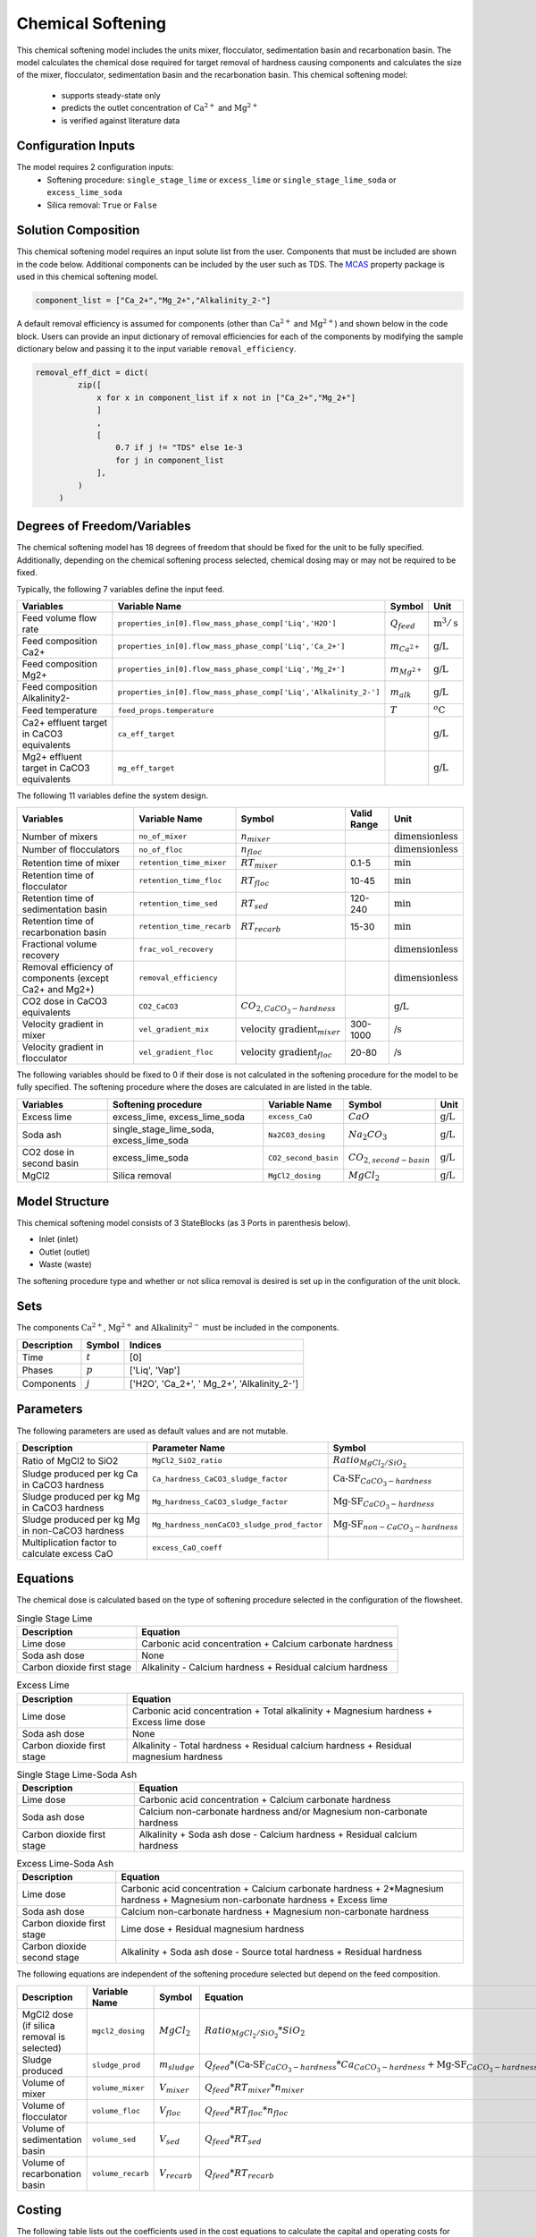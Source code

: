 Chemical Softening
====================================================

This chemical softening model includes the units mixer, flocculator, sedimentation basin and recarbonation basin. The model calculates the chemical dose required for target removal of hardness causing components 
and calculates the size of the mixer, flocculator, sedimentation basin and the recarbonation basin. This chemical softening model:
   * supports steady-state only
   * predicts the outlet concentration of :math:`\text{Ca}^{2+}` and :math:`\text{Mg}^{2+}`
   * is verified against literature data

Configuration Inputs
--------------------

The model requires 2 configuration inputs:
   * Softening procedure: ``single_stage_lime`` or ``excess_lime`` or ``single_stage_lime_soda`` or ``excess_lime_soda``
   * Silica removal: ``True`` or ``False``


Solution Composition
---------------------

This chemical softening model requires an input solute list from the user. Components that must be included
are shown in the code below. Additional components can be included by the user such as TDS. The `MCAS <https://watertap.readthedocs.io/en/stable/technical_reference/property_models/mc_aq_sol.html>`_ property package is used in this chemical softening model.

.. code-block::
   
   component_list = ["Ca_2+","Mg_2+","Alkalinity_2-"]

A default removal efficiency is assumed for components (other than :math:`\text{Ca}^{2+}` and :math:`\text{Mg}^{2+}`) and shown below in the code block.
Users can provide an input dictionary of removal efficiencies for each of the components by modifying the sample dictionary below and passing it to the input variable ``removal_efficiency``.

.. code-block::

   removal_eff_dict = dict(
            zip([
                x for x in component_list if x not in ["Ca_2+","Mg_2+"]
                ]
                ,
                [   
                    0.7 if j != "TDS" else 1e-3
                    for j in component_list 
                ],
            )
        )


Degrees of Freedom/Variables
----------------------------

The chemical softening model has 18 degrees of freedom that should be fixed for the unit to be fully specified. 
Additionally, depending on the chemical softening process selected, chemical dosing may or may not be required to be fixed.

Typically, the following 7 variables define the input feed.

.. csv-table::
   :header: "Variables", "Variable Name", "Symbol", "Unit"

   "Feed volume flow rate", "``properties_in[0].flow_mass_phase_comp['Liq','H2O']``", ":math:`Q_{feed}`", ":math:`\text{m}^3 / \text{s}`"
   "Feed composition Ca2+", "``properties_in[0].flow_mass_phase_comp['Liq','Ca_2+']``", ":math:`m_{Ca^{2+}}`", ":math:`\text{g/}\text{L}`"
   "Feed composition Mg2+", "``properties_in[0].flow_mass_phase_comp['Liq','Mg_2+']``", ":math:`m_{Mg^{2+}}`", ":math:`\text{g/}\text{L}`"
   "Feed composition Alkalinity2-", "``properties_in[0].flow_mass_phase_comp['Liq','Alkalinity_2-']``",":math:`m_{alk}`",  ":math:`\text{g/}\text{L}`"
   "Feed temperature", "``feed_props.temperature``", ":math:`T`", ":math:`^o\text{C}`"
   "Ca2+ effluent target in CaCO3 equivalents", "``ca_eff_target``", "", ":math:`\text{g/}\text{L}`"
   "Mg2+ effluent target in CaCO3 equivalents", "``mg_eff_target``", "", ":math:`\text{g/}\text{L}`"
   
The following 11 variables define the system design.

.. csv-table::
   :header: "Variables", "Variable Name", "Symbol",  "Valid Range", "Unit"

   "Number of mixers", "``no_of_mixer``", ":math:`n_{mixer}`", "", ":math:`\text{dimensionless}`"
   "Number of flocculators", "``no_of_floc``", ":math:`n_{floc}`", "", ":math:`\text{dimensionless}`"
   "Retention time of mixer", "``retention_time_mixer``", ":math:`RT_{mixer}`", "0.1-5", ":math:`\text{min}`"
   "Retention time of flocculator", "``retention_time_floc``", ":math:`RT_{floc}`", "10-45", ":math:`\text{min}`"
   "Retention time of sedimentation basin", "``retention_time_sed``", ":math:`RT_{sed}`", "120-240",  ":math:`\text{min}`"
   "Retention time of recarbonation basin", "``retention_time_recarb``", ":math:`RT_{recarb}`", "15-30", ":math:`\text{min}`"
   "Fractional volume recovery", "``frac_vol_recovery``", "", "", ":math:`\text{dimensionless}`"
   "Removal efficiency of components (except Ca2+ and Mg2+)", "``removal_efficiency``", "","",":math:`\text{dimensionless}`"
   "CO2 dose in CaCO3 equivalents", "``CO2_CaCO3``",":math:`CO_{2,CaCO_{3}-hardness}`","", ":math:`\text{g/}\text{L}`"
   "Velocity gradient in mixer", "``vel_gradient_mix``", ":math:`\text{velocity gradient}_{mixer}`", "300-1000",":math:`\text{/}\text{s}`"
   "Velocity gradient in flocculator", "``vel_gradient_floc``", ":math:`\text{velocity gradient}_{floc}`", "20-80", ":math:`\text{/}\text{s}`"

The following variables should be fixed to 0 if their dose is not calculated in the softening procedure for the model to be fully specified. 
The softening procedure where the doses are calculated in are listed in the table.

.. csv-table::
   :header: "Variables", "Softening procedure", "Variable Name", "Symbol", "Unit"

   "Excess lime", "excess_lime, excess_lime_soda", "``excess_CaO``", ":math:`CaO`", ":math:`\text{g/}\text{L}`"
   "Soda ash","single_stage_lime_soda, excess_lime_soda ", "``Na2CO3_dosing``", ":math:`Na_{2}CO_{3}`", ":math:`\text{g/}\text{L}`" 
   "CO2 dose in second basin","excess_lime_soda", "``CO2_second_basin``", ":math:`CO_{2,second-basin}`", ":math:`\text{g/}\text{L}`" 
   "MgCl2","Silica removal", "``MgCl2_dosing``", ":math:`MgCl_{2}`", ":math:`\text{g/}\text{L}`" 



Model Structure
---------------

This chemical softening model consists of 3 StateBlocks (as 3 Ports in parenthesis below).

* Inlet (inlet)
* Outlet (outlet)
* Waste (waste)

The softening procedure type and whether or not silica removal is desired is set up in the configuration of the unit block.

Sets
----

The components :math:`\text{Ca}^{2+}`, :math:`\text{Mg}^{2+}` and :math:`\text{Alkalinity}^{2-}` must be included in the components.

.. csv-table::
   :header: "Description", "Symbol", "Indices"

   "Time", ":math:`t`", "[0]"
   "Phases", ":math:`p`", "['Liq', 'Vap']"
   "Components", ":math:`j`", "['H2O', 'Ca_2+', ' Mg_2+', 'Alkalinity_2-']"

Parameters
----------

The following parameters are used as default values and are not mutable. 

.. csv-table::
   :header: "Description", "Parameter Name", "Symbol"

   "Ratio of MgCl2 to SiO2", "``MgCl2_SiO2_ratio``", ":math:`Ratio_{MgCl_{2}/SiO_{2}}`"
   "Sludge produced per kg Ca in CaCO3 hardness", "``Ca_hardness_CaCO3_sludge_factor``", ":math:`\text{Ca-SF}_{CaCO_{3}-hardness}`"
   "Sludge produced per kg Mg in CaCO3 hardness", "``Mg_hardness_CaCO3_sludge_factor``", ":math:`\text{Mg-SF}_{CaCO_{3}-hardness}`"
   "Sludge produced per kg Mg in non-CaCO3 hardness", "``Mg_hardness_nonCaCO3_sludge_prod_factor``", ":math:`\text{Mg-SF}_{non-CaCO_{3}-hardness}`"
   "Multiplication factor to calculate excess CaO", "``excess_CaO_coeff``", ""


Equations
---------

The chemical dose is calculated based on the type of softening procedure selected in the configuration of the flowsheet.

.. csv-table:: Single Stage Lime
   :header: "Description", "Equation"

   "Lime dose", "Carbonic acid concentration + Calcium carbonate hardness"
   "Soda ash dose", "None"
   "Carbon dioxide first stage", "Alkalinity - Calcium hardness + Residual calcium hardness"
 
.. csv-table:: Excess Lime
   :header: "Description", "Equation"

   "Lime dose", "Carbonic acid concentration + Total alkalinity + Magnesium hardness + Excess lime dose"
   "Soda ash dose", "None"
   "Carbon dioxide first stage", "Alkalinity - Total hardness + Residual calcium hardness + Residual magnesium hardness"

.. csv-table:: Single Stage Lime-Soda Ash
   :header: "Description", "Equation"

   "Lime dose", "Carbonic acid concentration + Calcium carbonate hardness"
   "Soda ash dose", "Calcium non-carbonate hardness and/or Magnesium non-carbonate hardness"
   "Carbon dioxide first stage", "Alkalinity + Soda ash dose - Calcium hardness + Residual calcium hardness"

.. csv-table:: Excess Lime-Soda Ash
   :header: "Description", "Equation"

   "Lime dose", "Carbonic acid concentration + Calcium carbonate hardness + 2*Magnesium hardness + Magnesium non-carbonate hardness + Excess lime"
   "Soda ash dose", "Calcium non-carbonate hardness + Magnesium non-carbonate hardness"
   "Carbon dioxide first stage", "Lime dose + Residual magnesium hardness"
   "Carbon dioxide second stage", "Alkalinity + Soda ash dose - Source total hardness + Residual hardness"

The following equations are independent of the softening procedure selected but depend on the feed composition.

.. csv-table::
   :header: "Description", "Variable Name", "Symbol", "Equation"

   "MgCl2 dose (if silica removal is selected)", "``mgcl2_dosing``", ":math:`MgCl_{2}`", ":math:`Ratio_{MgCl_{2}/SiO_{2}} * SiO_{2}` "
   "Sludge produced", "``sludge_prod``", ":math:`m_{sludge}`",  ":math:`Q_{feed} * (\text{Ca-SF}_{CaCO_{3}-hardness} * Ca_{CaCO_{3}-hardness} + \text{Mg-SF}_{CaCO_{3}-hardness} * Mg_{CaCO_{3}-hardness} + Ca_{non-CaCO_{3}-hardness} + \text{Mg-SF}_{non-CaCO_{3}-hardness} * Mg_{non-CaCO_{3}-hardness} + \text{Excess CaO} + TSS + MgCl_{2})`"
   "Volume of mixer", "``volume_mixer``", ":math:`V_{mixer}`", ":math:`Q_{feed} * RT_{mixer} * n_{mixer}`"
   "Volume of flocculator", "``volume_floc``", ":math:`V_{floc}`", ":math:`Q_{feed} * RT_{floc} * n_{floc}`"
   "Volume of sedimentation basin", "``volume_sed``", ":math:`V_{sed}`", ":math:`Q_{feed} * RT_{sed}`"
   "Volume of recarbonation basin", "``volume_recarb``", ":math:`V_{recarb}`", ":math:`Q_{feed} * RT_{recarb}`"

Costing
---------

The following table lists out the coefficients used in the cost equations to calculate the capital and operating costs
for the mixer, flocculator, sedimentation basin and recarbonation basin [7,8]. The coefficients are assigned as mutable Parameters.

.. csv-table::
   :header: "Unit", "Variable Name", "``_constant``", "``_coeff/_coeff_1``", "``_coeff_2``", "``_coeff_3``", "``_exp/_exp_1``", "``_exp_2``"

   "**Capital**", "", "", "", "", "", "", ""
   "Mixer", "``mix_tank_capital``", "28584", "0.0002","22.776","", "2", "" 
   "Flocculator", "``floc_tank_capital``", "217222", "673894", "", "", "", ""
   "Sedimentation basin", "``sed_basin_capital``", "182801", "-0.0005", "86.89", "", "2", ""
   "Recarbonation basin", "``recarb_basin_capital``", "19287", "4e-9", "-0.0002", "10.027", "3", "2"
   "Recarbonation basin source", "``recarb_basin_source_capital``", "130812", "9e-8", "-0.001", "42.578", "", "2"
   "Lime feed system", "``lime_feed_system_capital``", "193268", "20.065", "", "", "", ""
   "Administrative capital", "``admin_capital``", "", "69195", "", "", "0.5523", ""
   "**Operating**", "", "", "", "", "", "", ""
   "Mixer", "``mix_tank_op``", "22588", "-3e-8","0.0008","2.8375", "3", "2" 
   "Flocculator", "``floc_tank_op``", "6040", "3e-13", "-4e-7", "0.318", "3", "2"
   "Sedimentation basin", "``sed_basin_op``", "6872", "7e-10", "-0.00005", "1.5908", "3", "2"
   "Recarbonation basin", "``recarb_basin_op``", "10265", "1e-8", "-0.0004", "6.19", "3", "2"
   "Lime feed system", "``lime_feed_system_op``", "", "4616.7", "", "", "0.4589", ""
   "Lime sludge management system", "``sludge_disposal_cost``", "", "35", "", "", "", ""
   "Administrative Operational", "``admin_op``", "", "88589", "", "", "0.4589", ""

The following equations are used to calculate the components of the capital costs for the mixer, flocculator, sedimentation basin and recarbonation basin units
and other costs.

.. csv-table::
   :header: "Unit", "Equation"

   "Mixer", ":math:`\text{Capital Cost}_{mixer} = (0.0002 * V_{mixer})^{2}  +  (22.776 * V_{mixer}) + 28584`"
   "Flocculator", ":math:`\text{Capital Cost}_{floc} = (673894 * V_{floc}) + (C_2 * V_{floc}) + 217222`"
   "Sedimentation basin", ":math:`\text{Capital Cost}_{sed} = (-0.0005 * V_{sed}/Depth_{sed})^{2}  +  (86.89 * V_{mixer}/Depth_{sed}) + 182801`"
   "Recarbonation basin", ":math:`\text{Capital Cost}_{recarb} = (4e-9 * V_{recarb})^{3}  +  (-0.0002 * V_{recarb})^{2} + (10.027 * V_{recarb}) + 19287`"
   "Recarbonation source basin", ":math:`\text{Capital Cost}_{recarb_source} = (9e-8 * (CO_{2,first-basin} + CO_{2,second-basin}))  +  (-0.001 * (CO_{2,first-basin} + CO_{2,second-basin})){2} + (42.578 * (CO_{2,first-basin} + CO_{2,second-basin})) + 130812`"
   "Lime feed system", ":math:`\text{Capital Cost}_{lime} = (20.065 * CaO) + 193268`"
   "Administrative", ":math:`\text{Capital Cost}_{admin} = (69195 * Q_{feed})^{0.5523}`"


The following equations are used to calculate the components of the operating costs for the mixer, flocculator, sedimentation basin and recarbonation basin units
and other costs.

.. csv-table::
   :header: "Unit", "Equation"

   "Mixer", ":math:`\text{Operating Cost}_{mixer} = (-3e-8 * V_{mixer})^{3}  + (0.0008* V_{mixer})^{2} + (2.8375 * V_{mixer}) + 22588`"
   "Flocculator", ":math:`\text{Operating Cost}_{floc} = (3e-13 * V_{floc})^{3} + (-4e-7 * V_{floc})^{2} + (0.318 * V_{floc}) + 6040`"
   "Sedimentation basin", ":math:`\text{Operating Cost}_{sed} = (7e-10 * V_{sed}/Depth_{sed})^{3} + (-0.00005 * V_{mixer}/Depth_{sed})^{2} + (1.5908 * V_{mixer}/Depth_{sed}) + 6872`"
   "Recarbonation basin", ":math:`\text{Operating Cost}_{recarb} = (1e-8* V_{recarb})^{3}  +  (-0.0004 * V_{recarb})^{2} + (6.19 * V_{recarb}) + 10265`"
   "Lime feed system", ":math:`\text{Operating Cost}_{lime} = (4616.7 * CaO)^{0.4589}`"
   "Lime sludge management", ":math:`\text{Operating Cost}_{lime-sludge} = (35 * m_{sludge})`"
   "Administrative", ":math:`\text{Operating Cost}_{admin} = (88589 * Q_{feed})^{0.4589}`"


The following equations are used to calculate the power consumption by the mixer and the flocculator used to calculate total electricity consumption.

.. csv-table::
   :header: "Unit", "Equation"

   "Mixer", ":math:`Power_{mixer} = \text{velocity gradient}_{mixer}^{2} * V_{mixer} * viscosity`"
   "Flocculator", ":math:`Power_{floc} = \text{velocity gradient}_{floc}^{2} * V_{floc} * viscosity`"

References
----------

[1]  Crittenden, J. C., & Montgomery Watson Harza (Firm). (2012). Water treatment principles and design. Hoboken, N.J: J.Wiley.

[2]  Davis, M. L. (2010). Water and wastewater engineering: Design principles and practice.

[3]  Baruth. (2005). Water treatment plant design / American Water Works Association, American Society of Civil Engineers; Edward E. Baruth, technical editor. (Fourth edition.). McGraw-Hill.

[4]  Edzwald, J. K., & American Water Works Association. (2011). Water quality & treatment: A handbook on drinking water. New York: McGraw-Hill.

[5]  R.O. Mines Environmental Engineering: Principles and Practice, 1st Ed, John Wiley & Sons

[6]  Lee, C. C., & Lin, S. D. (2007). Handbook of environmental engineering calculations. New York: McGraw Hill.

[7]  Sharma, J.R. (2010). Development Of a Preliminary Cost Estimation Method for Water Treatment Plants

[8]  McGivney, W. T. & Kawamura, S. (2008) Cost Estimating Manual for Water Treatment Facilities. John Wiley & Sons, Inc., Hoboken, NJ, USA.


